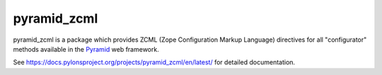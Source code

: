 pyramid_zcml
============

pyramid_zcml is a package which provides ZCML (Zope Configuration Markup
Language) directives for all "configurator" methods available in the `Pyramid
<https://trypyramid.com/>`_ web framework.

See `https://docs.pylonsproject.org/projects/pyramid_zcml/en/latest/
<https://docs.pylonsproject.org/projects/pyramid_zcml/en/latest/>`_ for
detailed documentation.
